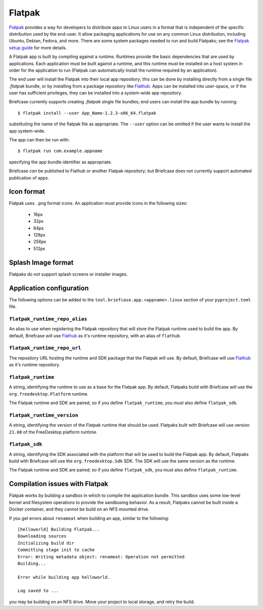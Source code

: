 =======
Flatpak
=======

`Flatpak <https://flatpak.org>`__ provides a way for developers to distribute
apps to Linux users in a format that is independent of the specific distribution
used by the end-user. It allow packaging applications for use on any common
Linux distribution, including Ubuntu, Debian, Fedora, and more. There are some
system packages needed to run and build Flatpaks; see the `Flatpak setup guide
<https://flatpak.org/setup>`__ for more details.

A Flatpak app is built by compiling against a `runtime`. Runtimes provide the
basic dependencies that are used by applications. Each application must be built
against a runtime, and this runtime must be installed on a host system in order
for the application to run (Flatpak can automatically install the runtime
required by an application).

The end user will install the Flatpak into their local app repository; this can
be done by installing directly from a single file `.flatpak` bundle, or by
installing from a package repository like `Flathub <https://flathub.org>`__.
Apps can be installed into user-space, or if the user has sufficient privileges,
they can be installed into a system-wide app repository.

Briefcase currently supports creating `.flatpak` single file bundles; end users
can install the app bundle by running::

    $ flatpak install --user App_Name-1.2.3-x86_64.flatpak

substituting the name of the flatpak file as appropriate. The ``--user`` option
can be omitted if the user wants to install the app system-wide.

The app can then be run with::

    $ flatpak run com.example.appname

specifying the app bundle identifier as appropriate.

Briefcase *can* be published to Flathub or another Flatpak repository; but
Briefcase does not currently support automated publication of apps.

Icon format
===========

Flatpak uses ``.png`` format icons. An application must provide icons in
the following sizes:

  * 16px
  * 32px
  * 64px
  * 128px
  * 256px
  * 512px

Splash Image format
===================

Flatpaks do not support splash screens or installer images.

Application configuration
=========================

The following options can be added to the
``tool.briefcase.app.<appname>.linux`` section of your ``pyproject.toml``
file.

``flatpak_runtime_repo_alias``
~~~~~~~~~~~~~~~~~~~~~~~~~~~~~~

An alias to use when registering the Flatpak repository that will store the
Flatpak runtime used to build the app. By default, Briefcase will use `Flathub
<flathub.org>`__ as it's runtime repository, with an alias of ``flathub``.

``flatpak_runtime_repo_url``
~~~~~~~~~~~~~~~~~~~~~~~~~~~~

The repository URL hosting the runtime and SDK package that the Flatpak will
use. By default, Briefcase will use `Flathub <flathub.org>`__ as it's runtime
repository.

``flatpak_runtime``
~~~~~~~~~~~~~~~~~~~

A string, identifying the runtime to use as a base for the Flatpak app. By
default, Flatpaks build with Briefcase will use the ``org.freedesktop.Platform``
runtime.

The Flatpak runtime and SDK are paired; so if you define ``flatpak_runtime``,
you *must* also define ``flatpak_sdk``.

``flatpak_runtime_version``
~~~~~~~~~~~~~~~~~~~~~~~~~~~

A string, identifying the version of the Flatpak runtime that should be used.
Flatpaks built with Briefcase will use version ``21.08`` of the FreeDesktop
platform runtime.

``flatpak_sdk``
~~~~~~~~~~~~~~~

A string, identifying the SDK associated with the platform that will be used to
build the Flatpak app. By default, Flatpaks build with Briefcase will use the
``org.freedesktop.Sdk`` SDK. The SDK will use the same version as the runtime.

The Flatpak runtime and SDK are paired; so if you define ``flatpak_sdk``,
you *must* also define ``flatpak_runtime``.

Compilation issues with Flatpak
===============================

Flatpak works by building a sandbox in which to compile the application bundle.
This sandbox uses some low-level kernel and filesystem operations to provide the
sandboxing behavior. As a result, Flatpaks cannot be built inside a Docker
container, and they cannot be build on an NFS mounted drive.

If you get errors about ``renameat`` when building an app, similar to the
following::

    [helloworld] Building Flatpak...
    Downloading sources
    Initializing build dir
    Committing stage init to cache
    Error: Writing metadata object: renameat: Operation not permitted
    Building...

    Error while building app helloworld.

    Log saved to ...

you may be building on an NFS drive. Move your project to local storage, and
retry the build.
